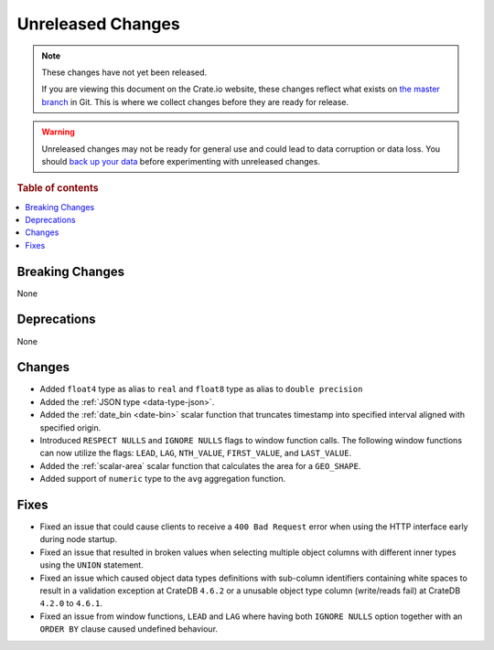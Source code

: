 ==================
Unreleased Changes
==================

.. NOTE::

    These changes have not yet been released.

    If you are viewing this document on the Crate.io website, these changes
    reflect what exists on `the master branch`_ in Git. This is where we
    collect changes before they are ready for release.

.. WARNING::

    Unreleased changes may not be ready for general use and could lead to data
    corruption or data loss. You should `back up your data`_ before
    experimenting with unreleased changes.

.. _the master branch: https://github.com/crate/crate
.. _back up your data: https://crate.io/docs/crate/reference/en/latest/admin/snapshots.html

.. DEVELOPER README
.. ================

.. Changes should be recorded here as you are developing CrateDB. When a new
.. release is being cut, changes will be moved to the appropriate release notes
.. file.

.. When resetting this file during a release, leave the headers in place, but
.. add a single paragraph to each section with the word "None".

.. Always cluster items into bigger topics. Link to the documentation whenever feasible.
.. Remember to give the right level of information: Users should understand
.. the impact of the change without going into the depth of tech.

.. rubric:: Table of contents

.. contents::
   :local:


Breaking Changes
================

None


Deprecations
============

None


Changes
=======

- Added ``float4`` type as alias to ``real`` and ``float8`` type as alias to
  ``double precision``
- Added the :ref:`JSON type <data-type-json>`.
- Added the :ref:`date_bin <date-bin>` scalar function that truncates timestamp
  into specified interval aligned with specified origin.
- Introduced ``RESPECT NULLS`` and ``IGNORE NULLS`` flags to window function
  calls. The following window functions can now utilize the flags: ``LEAD``,
  ``LAG``, ``NTH_VALUE``, ``FIRST_VALUE``, and ``LAST_VALUE``.
- Added the :ref:`scalar-area` scalar function that calculates the area for a
  ``GEO_SHAPE``.
- Added support of ``numeric`` type to the ``avg`` aggregation function.

Fixes
=====

- Fixed an issue that could cause clients to receive a ``400 Bad Request``
  error when using the HTTP interface early during node startup.

- Fixed an issue that resulted in broken values when selecting multiple object
  columns with different inner types using the ``UNION`` statement.

- Fixed an issue which caused object data types definitions with sub-column
  identifiers containing white spaces to result in a validation exception
  at CrateDB ``4.6.2`` or a unusable object type column (write/reads fail)
  at CrateDB ``4.2.0`` to ``4.6.1``.

- Fixed an issue from window functions, ``LEAD`` and ``LAG`` where having both
  ``IGNORE NULLS`` option together with an ``ORDER BY`` clause caused undefined
  behaviour.
